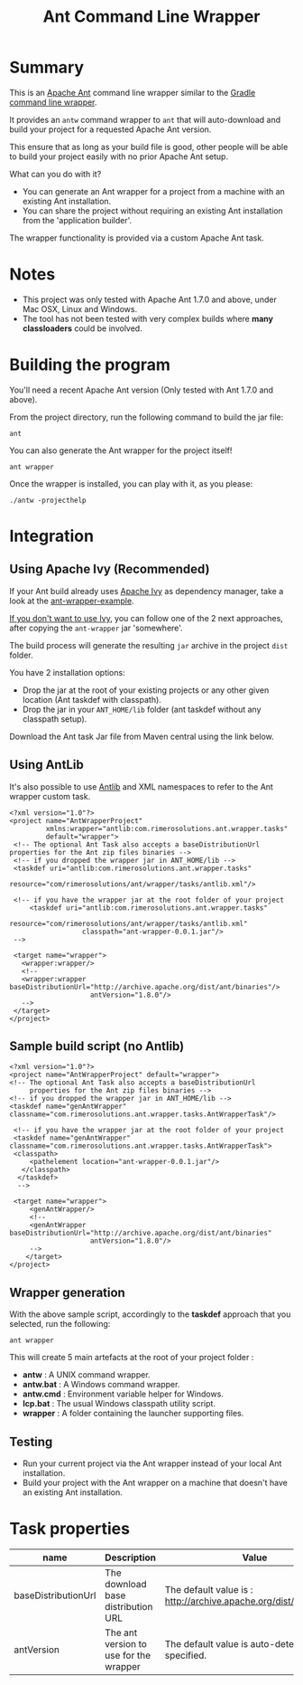 #+TITLE: Ant Command Line Wrapper

#+ATTR_HTML: title="travis-ci status page"
[[https://travis-ci.org/rimerosolutions/ant-wrapper/][file:https://travis-ci.org/rimerosolutions/ant-wrapper.png]]

* Summary

This is an [[http://ant.apache.org/][Apache Ant]] command line wrapper similar to the [[http://www.gradle.org/docs/current/userguide/gradle_wrapper.html][Gradle command line wrapper]].

It provides an =antw= command wrapper to =ant= that will auto-download and build your project for a requested Apache Ant version.

This ensure that as long as your build file is good, other people will be able to build your project easily with no prior Apache Ant setup.

What can you do with it?
- You can generate an Ant wrapper for a project from a machine with an existing Ant installation.
- You can share the project without requiring an existing Ant installation from the 'application builder'.

The wrapper functionality is provided via a custom Apache Ant task.

* Notes
- This project was only tested with Apache Ant 1.7.0 and above, under Mac OSX, Linux and Windows.
- The tool has not been tested with very complex builds where *many classloaders* could be involved.

* Building the program
You'll need a recent Apache Ant version (Only tested with Ant 1.7.0 and above).

From the project directory, run the following command to build the jar file:

 : ant

You can also generate the Ant wrapper for the project itself!

 : ant wrapper

Once the wrapper is installed, you can play with it, as you please:
 : ./antw -projecthelp

* Integration
** Using Apache Ivy (Recommended)
If your Ant build already uses [[http://ant.apache.org/ivy/][Apache Ivy]] as dependency manager, take a look at the [[https://github.com/rimerosolutions/ant-wrapper-example/][ant-wrapper-example]].

_If you don't want to use Ivy_,  you can follow one of the 2 next approaches, after copying the =ant-wrapper= jar 'somewhere'.

The build process will generate the resulting =jar= archive in the project =dist= folder.

You have 2 installation options:
- Drop the jar at the root of your existing projects or any other given location (Ant taskdef with classpath).
- Drop the jar in your =ANT_HOME/lib= folder (ant taskdef without any classpath setup).

Download the Ant task Jar file from Maven central using the link below.

#+ATTR_HTML: title="Ant Wrapper Jar File"
[[http://repo1.maven.org/maven2/com/rimerosolutions/ant/ant-wrapper/0.0.1/ant-wrapper-0.0.1.jar][file:./download.png]]

** Using AntLib
It's also possible to use [[http://ant.apache.org/manual/Types/antlib.html][Antlib]] and XML namespaces to refer to the Ant wrapper custom task.

 : <?xml version="1.0"?>
 : <project name="AntWrapperProject" 
 :          xmlns:wrapper="antlib:com.rimerosolutions.ant.wrapper.tasks"
 :          default="wrapper">
 :  <!-- The optional Ant Task also accepts a baseDistributionUrl properties for the Ant zip files binaries -->
 :  <!-- if you dropped the wrapper jar in ANT_HOME/lib -->
 :  <taskdef uri="antlib:com.rimerosolutions.ant.wrapper.tasks"
 :           resource="com/rimerosolutions/ant/wrapper/tasks/antlib.xml"/>
 : 	
 :  <!-- if you have the wrapper jar at the root folder of your project 
 : 	    <taskdef uri="antlib:com.rimerosolutions.ant.wrapper.tasks"
 :                   resource="com/rimerosolutions/ant/wrapper/tasks/antlib.xml"
 :                   classpath="ant-wrapper-0.0.1.jar"/>
 :  --> 
 : 
 :  <target name="wrapper">
 :    <wrapper:wrapper/>
 :    <!-- 
 :    <wrapper:wrapper baseDistributionUrl="http://archive.apache.org/dist/ant/binaries"/>
 :                     antVersion="1.8.0"/> 
 :    -->
 :  </target>
 : </project>

** Sample build script (no Antlib)
 : <?xml version="1.0"?>
 : <project name="AntWrapperProject" default="wrapper">
 : <!-- The optional Ant Task also accepts a baseDistributionUrl 
 :      properties for the Ant zip files binaries -->
 : <!-- if you dropped the wrapper jar in ANT_HOME/lib -->
 : <taskdef name="genAntWrapper" classname="com.rimerosolutions.ant.wrapper.tasks.AntWrapperTask"/>
 : 	
 : 	<!-- if you have the wrapper jar at the root folder of your project 
 : 	<taskdef name="genAntWrapper" classname="com.rimerosolutions.ant.wrapper.tasks.AntWrapperTask">
 : 	<classpath>
 : 	    <pathelement location="ant-wrapper-0.0.1.jar"/>
 : 	  </classpath>
 :   </taskdef>
 :   --> 
 : 
 : 	<target name="wrapper">
 :      <genAntWrapper/>
 :      <!-- 
 :      <genAntWrapper baseDistributionUrl="http://archive.apache.org/dist/ant/binaries"
 :                     antVersion="1.8.0"/> 
 :      -->
 :     </target>
 : </project>

** Wrapper generation

With the above sample script, accordingly to the *taskdef* approach that you selected, run the following:
 : ant wrapper

This will create 5 main artefacts at the root of your project folder :
- *antw* : A UNIX command wrapper.
- *antw.bat* : A Windows command wrapper.
- *antw.cmd* : Environment variable helper for Windows.
- *lcp.bat* : The usual Windows classpath utility script.
- *wrapper* : A folder containing the launcher supporting files.

** Testing
- Run your current project via the Ant wrapper instead of your local Ant installation.
- Build your project with the Ant wrapper on a machine that doesn't have an existing Ant installation.

* Task properties

| name                | Description                            | Value                                                              |
|---------------------+----------------------------------------+--------------------------------------------------------------------|
| baseDistributionUrl | The download base distribution URL     | The default value is : http://archive.apache.org/dist/ant/binaries |
| antVersion          | The ant version to use for the wrapper | The default value is auto-detected unless specified.               |


